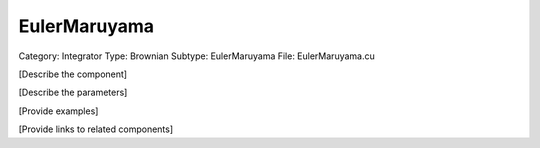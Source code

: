 EulerMaruyama
--------------

Category: Integrator
Type: Brownian
Subtype: EulerMaruyama
File: EulerMaruyama.cu

[Describe the component]

[Describe the parameters]

[Provide examples]

[Provide links to related components]